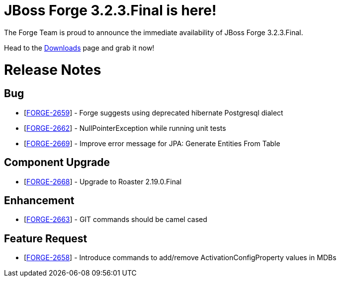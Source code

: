 JBoss Forge 3.2.3.Final is here!
================================

The Forge Team is proud to announce the immediate availability of JBoss Forge 3.2.3.Final. 

Head to the link:http://forge.jboss.org/download[Downloads] page and grab it now!

= Release Notes 

==         Bug

*   [https://issues.jboss.org/browse/FORGE-2659[FORGE-2659]] -         Forge suggests using deprecated hibernate Postgresql dialect

*   [https://issues.jboss.org/browse/FORGE-2662[FORGE-2662]] -         NullPointerException while running unit tests

*   [https://issues.jboss.org/browse/FORGE-2669[FORGE-2669]] -         Improve error message for JPA: Generate Entities From Table

==         Component Upgrade

*   [https://issues.jboss.org/browse/FORGE-2668[FORGE-2668]] -         Upgrade to Roaster 2.19.0.Final

==         Enhancement

*   [https://issues.jboss.org/browse/FORGE-2663[FORGE-2663]] -         GIT commands should be camel cased

==         Feature Request

*   [https://issues.jboss.org/browse/FORGE-2658[FORGE-2658]] -         Introduce commands to add/remove ActivationConfigProperty values in MDBs